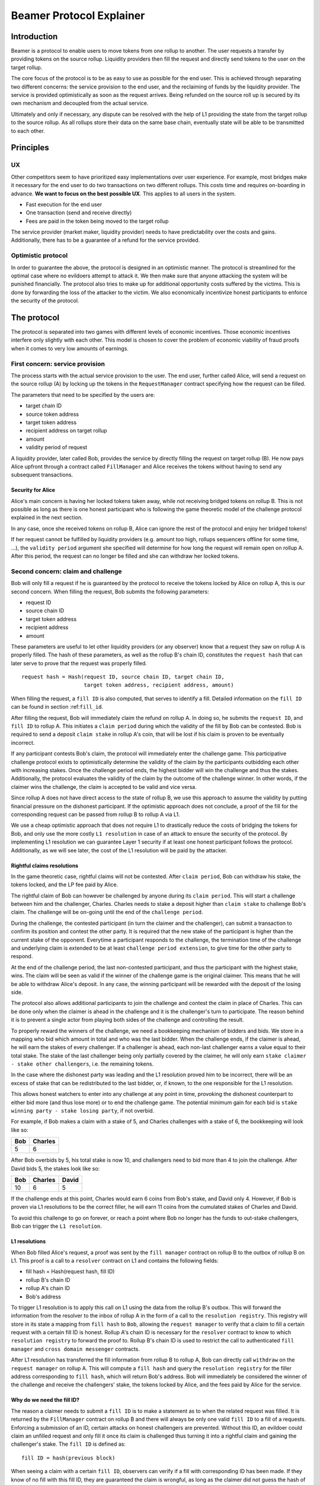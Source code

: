 =========================
Beamer Protocol Explainer
=========================

Introduction
------------

Beamer is a protocol to enable users to move tokens from one rollup to another. The user requests a transfer by
providing tokens on the source rollup. Liquidity providers then fill the request and directly send tokens to the user
on the target rollup.

The core focus of the protocol is to be as easy to use as possible for the end user. This is achieved through
separating two different concerns: the service provision to the end user, and the reclaiming of funds by the
liquidity provider. The service is provided optimistically as soon as the request arrives. Being refunded on the
source roll up is secured by its own mechanism and decoupled from the actual service.

Ultimately and only if necessary, any dispute can be resolved with the help of L1 providing the state from the target
rollup to the source rollup. As all rollups store their data on the same base chain, eventually state will be able to be
transmitted to each other.

Principles
----------
UX
~~

Other competitors seem to have prioritized easy implementations over user experience. For example, most bridges make
it necessary for the end user to do two transactions on two different rollups. This costs time and requires
on-boarding in advance. **We want to focus on the best possible UX**. This applies to all users in the system.

- Fast execution for the end user
- One transaction (send and receive directly)
- Fees are paid in the token being moved to the target rollup

The service provider (market maker, liquidity provider) needs to have predictability over the costs and gains.
Additionally, there has to be a guarantee of a refund for the service provided.

Optimistic protocol
~~~~~~~~~~~~~~~~~~~

In order to guarantee the above, the protocol is designed in an optimistic manner. The protocol is streamlined for
the optimal case where no evildoers attempt to attack it. We then make sure that anyone attacking the system will be
punished financially. The protocol also tries to make up for additional opportunity costs suffered by the victims.
This is done by forwarding the loss of the attacker to the victim. We also economically incentivize honest participants
to enforce the security of the protocol.

The protocol
------------

The protocol is separated into two games with different levels of economic incentives. Those economic incentives
interfere only slightly with each other. This model is chosen to cover the problem of economic viability of fraud
proofs when it comes to very low amounts of earnings.

First concern: service provision
~~~~~~~~~~~~~~~~~~~~~~~~~~~~~~~~

The process starts with the actual service provision to the user. The end user, further called Alice, will send a
request on the source rollup (A) by locking up the tokens in the ``RequestManager`` contract specifying how the
request can be filled.

The parameters that need to be specified by the users are:

- target chain ID
- source token address
- target token address
- recipient address on target rollup
- amount
- validity period of request

A liquidity provider, later called Bob, provides the service by directly filling the request on target rollup (B).
He now pays Alice upfront through a contract called ``FillManager`` and Alice receives the tokens without having to
send any subsequent transactions.

Security for Alice
++++++++++++++++++

Alice's main concern is having her locked tokens taken away, while not receiving bridged tokens on rollup B. This is not
possible as long as there is one honest participant who is following the game theoretic model of the challenge protocol
explained in the next section.

In any case, once she received tokens on rollup B, Alice can ignore the rest of the protocol and enjoy her bridged tokens!

If her request cannot be fulfilled by liquidity providers (e.g. amount too high, rollups sequencers offline for some time, ...),
the ``validity period`` argument she specified will determine for how long the request will remain open on rollup A. After
this period, the request can no longer be filled and she can withdraw her locked tokens.

Second concern: claim and challenge
~~~~~~~~~~~~~~~~~~~~~~~~~~~~~~~~~~~

Bob will only fill a request if he is guaranteed by the protocol to receive the tokens locked by Alice on rollup A,
this is our second concern. When filling the request, Bob submits the following parameters:

- request ID
- source chain ID
- target token address
- recipient address
- amount

These parameters are useful to let other liquidity providers (or any observer) know that a request they saw on rollup A
is properly filled. The hash of these parameters, as well as the rollup B's chain ID, constitutes the ``request hash``
that can later serve to prove that the request was properly filled.

::

    request hash = Hash(request ID, source chain ID, target chain ID,
                        target token address, recipient address, amount)

When filling the request, a ``fill ID`` is also computed, that serves to identify a fill. Detailed information on the
``fill ID`` can be found in section :ref:``fill_id``.

After filling the request, Bob will immediately claim the refund on rollup A. In doing so, he submits the ``request ID``,
and ``fill ID`` to rollup A. This initiates a ``claim period`` during which the validity of the fill by
Bob can be contested. Bob is required to send a deposit ``claim stake`` in rollup A's coin, that will be lost if
his claim is proven to be eventually incorrect.

If any participant contests Bob's claim, the protocol will immediately enter the challenge game. This
participative challenge protocol exists to optimistically determine the validity of the claim by the participants
outbidding each other with increasing stakes. Once the challenge period ends, the highest bidder will win the challenge
and thus the stakes. Additionally, the protocol evaluates the validity of the claim by the outcome of the challenge
winner. In other words, if the claimer wins the challenge, the claim is accepted to be valid and vice versa.

Since rollup A does not have direct access to the state of rollup B, we use this approach to assume the validity by
putting financial pressure on the dishonest participant. If the optimistic approach does not conclude,
a proof of the fill for the corresponding request can be passed from rollup B to rollup A via L1.

We use a cheap optimistic approach that does not require L1 to drastically reduce the costs of bridging the tokens for
Bob, and only use the more costly ``L1 resolution`` in case of an attack to ensure the security of the protocol. By
implementing L1 resolution we can guarantee Layer 1 security if at least one honest participant follows the protocol.
Additionally, as we will see later, the cost of the L1 resolution will be paid by the attacker.

Rightful claims resolutions
+++++++++++++++++++++++++++

In the game theoretic case, rightful claims will not be contested. After ``claim period``, Bob can withdraw his stake,
the tokens locked, and the LP fee paid by Alice.

.. mermaid::
    :caption: `Unchallenged Claim`

    sequenceDiagram

    participant Alice
    participant Bob
    participant Rollup A
    participant Rollup B

    Alice->>Rollup A: requests transfer
    Bob->>Rollup A: watches for requests
    Bob->>Rollup B: fills request
    Rollup B->>Rollup B: Alice receives tokens
    Bob->>Rollup A: claims tokens
    note over Rollup A: wait for `claim period`
    Bob->>Rollup A: withdraws tokens

The rightful claim of Bob can however be challenged by anyone during its ``claim period``. This will start a challenge between
him and the challenger, Charles. Charles needs to stake a deposit higher than ``claim stake`` to challenge Bob's claim.
The challenge will be on-going until the end of the ``challenge period``.

During the challenge, the contested participant (in turn the claimer and the challenger), can submit a transaction to confirm its
position and contest the other party. It is required that the new stake of the participant is higher than the current
stake of the opponent. Everytime a participant responds to the challenge, the termination time of the challenge and
underlying claim is extended to be at least ``challenge period extension``, to give time for the other party to respond.

At the end of the challenge period, the last non-contested participant, and thus the participant with the highest stake, wins. The claim
will be seen as valid if the winner of the challenge game is the original claimer. This means that he will be able to
withdraw Alice's deposit. In any case, the winning participant will be rewarded with the deposit of the losing side.

.. mermaid::
    :caption: `Challenged Claim`

    sequenceDiagram

    participant Bob
    participant Charles
    participant Rollup A
    participant Rollup B

    Bob->> Rollup B: fills request
    Bob->>Rollup A: claims tokens

    loop
    Charles->>Rollup A: challenges Bob's claim
    Bob->>Rollup A: counter-challenges
    end

    note over Charles, Rollup A: wait for end of challenge
    Bob->>Rollup A: withdraws tokens

The protocol also allows additional participants to join the challenge and contest the claim in place of Charles. This can be
done only when the claimer is ahead in the challenge and it is the challenger's turn to participate. The reason behind
it is to prevent a single actor from playing both sides of the challenge and controlling the result.

To properly reward the winners of the challenge, we need a bookkeeping mechanism of bidders and bids. We store in a mapping
who bid which amount in total and who was the last bidder. When the challenge ends, if the claimer is
ahead, he will earn the stakes of every challenger. If a challenger is ahead, each non-last challenger earns a value
equal to their total stake. The stake of the last challenger being only partially covered by the claimer, he will only
earn ``stake claimer - stake other challengers``, i.e. the remaining tokens.

In the case where the dishonest party was leading and the L1 resolution proved him to be incorrect, there will be an
excess of stake that can be redistributed to the last bidder, or, if known, to the one responsible for the L1 resolution.

This allows honest watchers to enter into any challenge at any point in time, provoking the dishonest counterpart to
either bid more (and thus lose more) or to end the challenge game. The potential minimum gain for each bid is
``stake winning party - stake losing party``, if not overbid.

For example, if Bob makes a claim with a stake of 5, and Charles challenges with a stake of 6, the bookkeeping will
look like so:

======  =========
 Bob     Charles
======  =========
  5         6
======  =========

After Bob overbids by 5, his total stake is now 10, and challengers need to bid more than 4 to join the challenge. After
David bids 5, the stakes look like so:

======  ========= =======
 Bob     Charles   David
======  ========= =======
  10        6        5
======  ========= =======

If the challenge ends at this point, Charles would earn 6 coins from Bob's stake, and David only 4. However, if Bob is
proven via L1 resolutions to be the correct filler, he will earn 11 coins from the cumulated stakes of Charles and David.

To avoid this challenge to go on forever, or reach a point where Bob no longer has the funds to out-stake challengers,
Bob can trigger the ``L1 resolution``.

L1 resolutions
++++++++++++++

When Bob filled Alice's request, a proof was sent by the ``fill manager`` contract on rollup B to the outbox of
rollup B on L1. This proof is a call to a ``resolver`` contract on L1 and contains the following fields:

- fill hash = Hash(request hash, fill ID)
- rollup B's chain ID
- rollup A's chain ID
- Bob's address

To trigger L1 resolution is to apply this call on L1 using the data from the rollup B's outbox. This will forward the
information from the resolver to the inbox of rollup A in the form of a call to the ``resolution registry``.
This registry will store in its state a mapping from ``fill hash`` to ``Bob``, allowing the ``request manager``
to verify that a claim to fill a certain request with a certain fill ID is honest. Rollup A's chain ID is necessary for
the ``resolver`` contract to know to which ``resolution registry`` to forward the proof to. Rollup B's chain ID is used to
restrict the call to authenticated ``fill manager`` and ``cross domain messenger`` contracts.

After L1 resolution has transferred the fill information from rollup B to rollup A, Bob can directly call ``withdraw`` on
the ``request manager`` on rollup A. This will compute a ``fill hash`` and query the ``resolution registry`` for the filler
address corresponding to ``fill hash``, which will return Bob's address. Bob will immediately be considered the winner of
the challenge and receive the challengers' stake, the tokens locked by Alice, and the fees paid by Alice for the service.

.. mermaid::
    :caption: `L1 Resolution`

    sequenceDiagram

    participant Bob
    participant Charles
    participant Rollup A
    participant Rollup B
    participant L1

    Bob ->> Rollup B: fills request
    Rollup B ->> L1: registers fill proof
    Bob ->>Rollup A: claims tokens

    loop until stakes high enough for L1 resolution
    Charles ->> Rollup A: challenges Bob's claim
    Bob ->> Rollup A: counter-challenges
    end
    Charles ->> Rollup A: challenges Bob's claim
    note over Rollup A: Charles will win if we \nwait for end of challenge

    Bob ->> L1: triggers L1 resolution
    L1 ->> Rollup A: sends fill proof
    Bob ->>Rollup A: withdraws tokens

.. _fill_id:

Why do we need the fill ID?
+++++++++++++++++++++++++++

The reason a claimer needs to submit a ``fill ID`` is to make a statement as to when the related request was filled. It is
returned by the ``FillManager`` contract on rollup B and there will always be only one valid ``fill ID`` to a fill of a
requests. Enforcing a submission of an ID, certain attacks on honest challengers are prevented. Without this ID, an
evildoer could claim an unfilled request and only fill it once its claim is challenged thus turning it into a rightful
claim and gaining the challenger's stake. The ``fill ID`` is defined as:

::

    fill ID = hash(previous block)

When seeing a claim with a certain ``fill ID``, observers can verify if a fill with corresponding ID has been made. If they
know of no fill with this fill ID, they are guaranteed the claim is wrongful, as long as the claimer did not guess the hash
of a block in the future correctly.

Any claim with a different ``fill ID`` than the generated value upon filling the request is considered to be a false claim.

Challenging false claims
++++++++++++++++++++++++

We saw that if Bob filled Alice's claim, he will always be able to prove correctness of the fill in order to withdraw
its due from the ``request manager`` contract. However, if Charles falsely claims and withdraws rewards from the contract,
there will be no funds left for Bob. In order to prevent that, Bob also needs to challenge Charles' false claims.

As we saw in the previous part, Bob can use the ``fill ID`` provided by Charles during his claim to find out if the claim is
rightful or not. Upon seeing that it is not, Bob can challenge Charles' claim. The process will be the same as described
in the previous part about rightful claims resolutions, except that Charles will not be able to prove via L1 resolution
that his claim is rightful.

The first possible outcome is that the ``challenge period`` ends while Bob is ahead. In that case Bob will gain Charles'
stake and Charles will not be able to withdraw anything. In the event that Charles keeps on contesting Bob's challenges
and reaches a point where Bob no longer has enough funds to stake, Bob (or anyone else) will need to fill Alice's request
on rollup A and trigger L1 resolution for it. This will prove that the request was filled by someone other
than Charles and declare Bob as a winner of the challenge. Bob will then be rewarded for his participation by gaining
Charles' stake.

Note that we have a time constraint until when it is safe for Bob to fill the request. This is based on the assumption
that Charles is able to win the challenge by bidding an amount high enough which Bob is not capable of outbidding
anymore. While this is the very use case for L1 resolution, Bob must make sure that his fill proof arrives at the
source rollup before Charles wins the false claim and thus becomes able to withdraw the deposit.
To find a value until when it is safe for Bob to fill the request, we consider the end of ``challengePeriod`` of Charles'
false claim called ``false claim termination``. Transferring Bob's fill proof to the rollup A will take at least
``finalization time[rollup B]``. We derive the following condition:

::

    timestamp Bob's fill < false claim termination - finalization time[rollup B]

In any case, this condition will always be fulfilled if Bob fills the request before he challenges Charles' false claim.

.. mermaid::
    :caption: `False Claims Challenge`

    sequenceDiagram

    participant Bob
    participant Charles
    participant Rollup A
    participant Rollup B
    participant L1

    Charles ->>Rollup A: claims tokens

    loop until stakes high enough for L1 resolution
    Bob ->> Rollup A: challanges Charles's claim
    Charles ->> Rollup A: counter-challenges
    end
    note over Rollup A: Charles will win if we \nwait for end of challenge

    Bob ->> Rollup B: fills request
    Rollup B ->> L1: registers fill proof
    Bob ->> L1: triggers L1 resolution
    L1 ->> Rollup A: sends fill proof
    Bob ->>Rollup A: withdraws tokens

Claims that cannot be filled
++++++++++++++++++++++++++++

In the previous part, we assumed that Bob could fill Alice's request in order to prove that the false claimer Charles
was not the correct filler. However, Alice's request might not be able to be filled (e.g. transfer value too high).
Instead of proving that someone other than Charles filled a request, Bob will need to prove that Charles did not fill
the request as claimed. For that, Bob needs to create and submit an ``L1 non-fill proof`` from rollup B to rollup A.

When called, the fill manager contract on rollup B recomputes the fill hash from the request hash, and fill ID which
were made public during the claim, and checks that no fills exists for the corresponding request hash and fill hash.
It then submits a proof to the outbox of rollup B indicating that the fill hash is invalid, i.e. that the request hash
cannot be mapped to the fill hash.

Similarly to the filled L1 resolution case, Bob can then trigger a call on L1 to forward this message to rollup A. This
message will store a flag in the ``resolution registry`` stating that the ``fill hash`` is invalid. This invalidates any
claim with the corresponding ``fill hash``.

To make sure the proof arrives in time on rollup A, Bob will need to call the ``fill manager`` as soon as he notices a
false claim for a non-filled request. It takes ``finalization time of rollup B`` after Bob's call to be able to send the
proof to the resolution registry, while the challenge period is defined to be
``finalization time of rollup B + challenge period extension``.

In the case where someone challenges Charles on the false claim at the same time as Bob sends the transaction for the
proof on rollup B, Bob may not be able to challenge Charles. If so, Bob may not receive financial reward from having sent
this transaction. The situation being unlikely to happen and the costs of rollup transactions being low, we believe this
not to be too big of a problem.

Bob can however wait to be properly incentivized before sending the costly L1 transaction, that is he can wait to be at
stake in the challenge against Charles.

Fees
~~~~

There are two fees that users need to pay to bridge their tokens:

agent fee
    The fee paid in token being moved, covering the gas costs and rewarding
    the liquidity provider. Variable and currently set to ``max(5e18, 0.1% of
    token amount transferred)``. Collected by the agent.

protocol fee
    The fee paid in token being moved, intended to support further development
    of the Beamer protocol. Variable and currently set to 0% of token amount
    transferred. Collected by the smart contract.

In theory, the agent fee should cover the gas costs, the opportunity costs of
the funds being locked and include a reward for providing the service.

In practice, the transaction fees depend on the current gas price, which depends on the status of the network.
Additionally, the opportunity costs can only be estimated. To have a truly faithful fee for the liquidity provider, the
user would have to register the maximum fee they are willing to pay for their transfer. This would create
a fee market where different liquidity providers would compete and accept different fees. Users would then need to query the
market for which fee they should use.

However, as the protocol intends to be as easy to use as possible, and
transactions fees are mostly stable on rollups, the gas reimbursement fee is
included in the agent fee as the minimum value, below which no agent fee can
be set.


Agent strategy
--------------

``Agents`` is the term we use for the software run by liquidity providers to observe the rollups, fill users' requests,
and participate in challenges. The protocol defines some rules and demonstrates how honest participation is incentivized.
However, the agent could still implement different strategies to follow the protocol. For example, the agent is free to
choose the value with which it will bid in challenges. It is also allowed to decide when to stop out-bidding opponents
in challenges and go through L1 resolution or open parallel claims.

The current implementation of the agent follows this strategy:

* Challenge a false claim with ``cost of L1 non-fill proof``
* Challenge a claim with no filler with ``cost of L1 non-fill proof``
* Join a challenged non-filled claim with ``cost of L1 non-fill proof``
* Subsequent counter challenge should cover the cost of L1 resolution
* Immediately send ``non-fill proof call`` on target rollup for claims with no corresponding fills
* Proceed with L1 resolution only when the stake of the opponent covers the cost and we are losing a challenge

Protocol parameters
-------------------

The choice of different protocol parameters such as ``claim period`` or ``claim stake`` is explained in :ref:``contract_parameters``.

One important decision regarding parameters is not to wait for the inclusion period of rollups to consider an event as successful.
When liquidity providers fill a user request, the event regarding the successful fill is sent by the target rollup sequencer.
The liquidity provider directly sends a claim for this filled request on the source rollup and does not wait for the block
produced by the sequencer to be committed to L1.

As far as we know, it is allowed for different rollup sequencers to take as long as one week to commit their block to L1.
It could theoretically occur that after one week, the rollup commits to a block that does not result in a successful fill
of the request by the liquidity provider. To take that into account, we would need to lengthen the ``claim period`` parameter by
one additional week, which would result in higher opportunity costs for the liquidity provider.

In practice the longest observed delay of block inclusion from a rollup sequencer has been 18 hours, and was exceptional.
Hence the decision not to take this delay into account.

Potential attacks
-----------------

Exhausting the agents funds
~~~~~~~~~~~~~~~~~~~~~~~~~~~

A dishonest agent may submit a false claim (i.e. attempts to claim a request which the agent did not fulfill). In
response, an honest agent (most likely the agent who did fulfill the request) will likely challenge the false claim with
an initial stake of claimStake + 1, the minimum possible stake required to challenge. The dishonest agent may respond
with a counter-challenge of 2 * claimStake + 1 in total. If the dishonest agent counter-challenges, the honest agent
will likely escalate the challenge so the stake total is high enough to cover the cost of the L1 non-fill proof in the
event the dishonest agent counter-challenges again. If the honest agent does escalate the challenge, then the dishonest
agent may stop participating in the escalation game (i.e. decline to counter-challenge again). As a result, the honest
agent will have locked a higher stake than the dishonest agent. The honest agent will be temporarily unable to utilize
the stake amount for other purposes, including claiming/challenging other transfers and providing liquidity.

The dishonest agent can open parallel claims in an attempt to exhaust the funds of the honest agents. Once the honest
agents have no funds, the dishonest participant is the sole participant of the protocol and can do as he pleases.

For each opened claim, the attacker stakes ``claimStake + cost of L1 proof`` less than the honest
agent. The advantage factor of the attacker is ``(claimStake + cost of L1 proof) / (2 * claimStake + 1)``.
The attack is successful if

::

  ``total funds of attacker * advantage factor > total funds of honest agents``.

The attacker will lose all it staked during the attack if liquidity providers discover the attack within the
``challenge period`` and are able to refund their agents or manually trigger the L1 non-fill proof. However, for
as long as it is the only participant, it will be able to wrongful claim any request and collect their rewards.

A strategy could be put in place by the challenger to only ever outbid the claimer by 1. This would prevent such attack
but it would take many more transactions to gather the funds for the L1 proof.

Since the protocol is open and any participant can join with its funds, we believe for this attack to be unpractical and
do not feel the need to mitigate it further.
